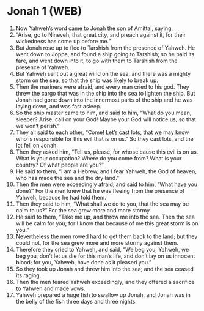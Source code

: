 * Jonah 1 (WEB)
:PROPERTIES:
:ID: WEB/32-JON01
:END:

1. Now Yahweh’s word came to Jonah the son of Amittai, saying,
2. “Arise, go to Nineveh, that great city, and preach against it, for their wickedness has come up before me.”
3. But Jonah rose up to flee to Tarshish from the presence of Yahweh. He went down to Joppa, and found a ship going to Tarshish; so he paid its fare, and went down into it, to go with them to Tarshish from the presence of Yahweh.
4. But Yahweh sent out a great wind on the sea, and there was a mighty storm on the sea, so that the ship was likely to break up.
5. Then the mariners were afraid, and every man cried to his god. They threw the cargo that was in the ship into the sea to lighten the ship. But Jonah had gone down into the innermost parts of the ship and he was laying down, and was fast asleep.
6. So the ship master came to him, and said to him, “What do you mean, sleeper? Arise, call on your God! Maybe your God will notice us, so that we won’t perish.”
7. They all said to each other, “Come! Let’s cast lots, that we may know who is responsible for this evil that is on us.” So they cast lots, and the lot fell on Jonah.
8. Then they asked him, “Tell us, please, for whose cause this evil is on us. What is your occupation? Where do you come from? What is your country? Of what people are you?”
9. He said to them, “I am a Hebrew, and I fear Yahweh, the God of heaven, who has made the sea and the dry land.”
10. Then the men were exceedingly afraid, and said to him, “What have you done?” For the men knew that he was fleeing from the presence of Yahweh, because he had told them.
11. Then they said to him, “What shall we do to you, that the sea may be calm to us?” For the sea grew more and more stormy.
12. He said to them, “Take me up, and throw me into the sea. Then the sea will be calm for you; for I know that because of me this great storm is on you.”
13. Nevertheless the men rowed hard to get them back to the land; but they could not, for the sea grew more and more stormy against them.
14. Therefore they cried to Yahweh, and said, “We beg you, Yahweh, we beg you, don’t let us die for this man’s life, and don’t lay on us innocent blood; for you, Yahweh, have done as it pleased you.”
15. So they took up Jonah and threw him into the sea; and the sea ceased its raging.
16. Then the men feared Yahweh exceedingly; and they offered a sacrifice to Yahweh and made vows.
17. Yahweh prepared a huge fish to swallow up Jonah, and Jonah was in the belly of the fish three days and three nights.
